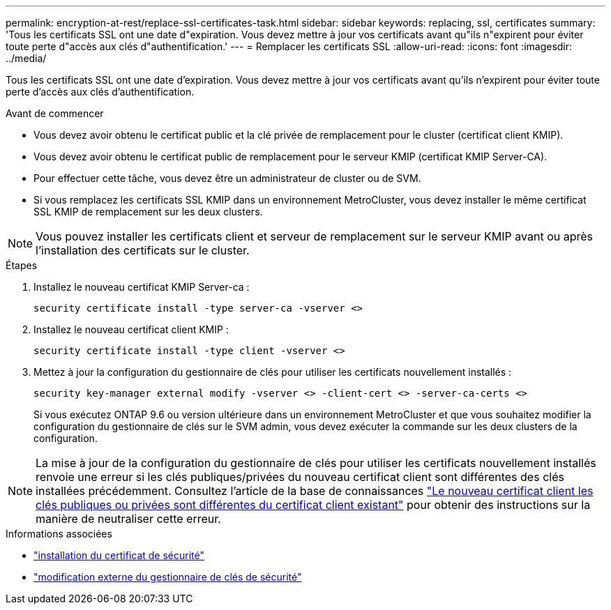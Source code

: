 ---
permalink: encryption-at-rest/replace-ssl-certificates-task.html 
sidebar: sidebar 
keywords: replacing, ssl, certificates 
summary: 'Tous les certificats SSL ont une date d"expiration. Vous devez mettre à jour vos certificats avant qu"ils n"expirent pour éviter toute perte d"accès aux clés d"authentification.' 
---
= Remplacer les certificats SSL
:allow-uri-read: 
:icons: font
:imagesdir: ../media/


[role="lead"]
Tous les certificats SSL ont une date d'expiration. Vous devez mettre à jour vos certificats avant qu'ils n'expirent pour éviter toute perte d'accès aux clés d'authentification.

.Avant de commencer
* Vous devez avoir obtenu le certificat public et la clé privée de remplacement pour le cluster (certificat client KMIP).
* Vous devez avoir obtenu le certificat public de remplacement pour le serveur KMIP (certificat KMIP Server-CA).
* Pour effectuer cette tâche, vous devez être un administrateur de cluster ou de SVM.
* Si vous remplacez les certificats SSL KMIP dans un environnement MetroCluster, vous devez installer le même certificat SSL KMIP de remplacement sur les deux clusters.



NOTE: Vous pouvez installer les certificats client et serveur de remplacement sur le serveur KMIP avant ou après l'installation des certificats sur le cluster.

.Étapes
. Installez le nouveau certificat KMIP Server-ca :
+
`security certificate install -type server-ca -vserver <>`

. Installez le nouveau certificat client KMIP :
+
`security certificate install -type client -vserver <>`

. Mettez à jour la configuration du gestionnaire de clés pour utiliser les certificats nouvellement installés :
+
`security key-manager external modify -vserver <> -client-cert <> -server-ca-certs <>`

+
Si vous exécutez ONTAP 9.6 ou version ultérieure dans un environnement MetroCluster et que vous souhaitez modifier la configuration du gestionnaire de clés sur le SVM admin, vous devez exécuter la commande sur les deux clusters de la configuration.




NOTE: La mise à jour de la configuration du gestionnaire de clés pour utiliser les certificats nouvellement installés renvoie une erreur si les clés publiques/privées du nouveau certificat client sont différentes des clés installées précédemment. Consultez l'article de la base de connaissances link:https://kb.netapp.com/Advice_and_Troubleshooting/Data_Storage_Software/ONTAP_OS/The_new_client_certificate_public_or_private_keys_are_different_from_the_existing_client_certificate["Le nouveau certificat client les clés publiques ou privées sont différentes du certificat client existant"^] pour obtenir des instructions sur la manière de neutraliser cette erreur.

.Informations associées
* link:https://docs.netapp.com/us-en/ontap-cli/security-certificate-install.html["installation du certificat de sécurité"^]
* link:https://docs.netapp.com/us-en/ontap-cli/security-key-manager-external-modify.html["modification externe du gestionnaire de clés de sécurité"^]


